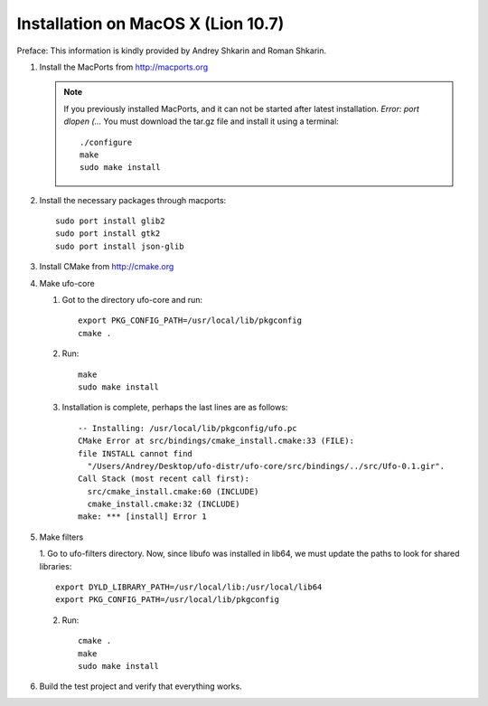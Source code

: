 .. _installation-mac:

Installation on MacOS X (Lion 10.7)
===================================

Preface: This information is kindly provided by Andrey Shkarin and Roman
Shkarin.

.. highlight:: bash

1. Install the MacPorts from http://macports.org

   .. note:: 
   
       If you previously installed MacPorts, and it can not be started after
       latest installation. `Error: port dlopen (...`
       You must download the tar.gz file and install it using a terminal::

           ./configure
           make
           sudo make install

2. Install the necessary packages through macports::

       sudo port install glib2
       sudo port install gtk2
       sudo port install json-glib

3. Install CMake from http://cmake.org

4. Make ufo-core

   1. Got to the directory ufo-core and run::

       export PKG_CONFIG_PATH=/usr/local/lib/pkgconfig
       cmake .

   2. Run::

       make
       sudo make install

   3. Installation is complete, perhaps the last lines are as follows::

       -- Installing: /usr/local/lib/pkgconfig/ufo.pc
       CMake Error at src/bindings/cmake_install.cmake:33 (FILE):
       file INSTALL cannot find
         "/Users/Andrey/Desktop/ufo-distr/ufo-core/src/bindings/../src/Ufo-0.1.gir".
       Call Stack (most recent call first):
         src/cmake_install.cmake:60 (INCLUDE)
         cmake_install.cmake:32 (INCLUDE)
       make: *** [install] Error 1

5. Make filters

   1. Go to ufo-filters directory. Now, since libufo was installed in lib64, we must update the paths to look
   for shared libraries::

       export DYLD_LIBRARY_PATH=/usr/local/lib:/usr/local/lib64
       export PKG_CONFIG_PATH=/usr/local/lib/pkgconfig

   2. Run::

       cmake .
       make
       sudo make install

6. Build the test project and verify that everything works.

